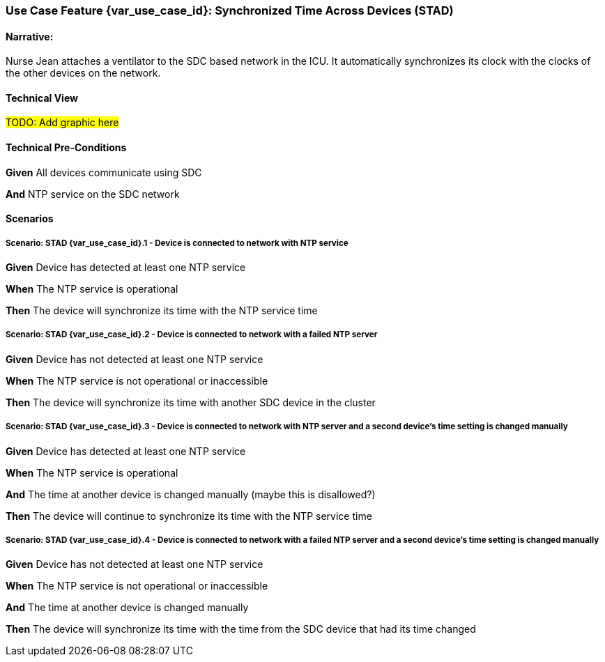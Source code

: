// = Use Case Feature: Synchronized Time Across Devices (STAD)

[sdpi_offset=2]
=== Use Case Feature {var_use_case_id}: Synchronized Time Across Devices (STAD)

==== Narrative:
Nurse Jean attaches a ventilator to the SDC based network in the ICU.  It automatically synchronizes its clock with the clocks of the other devices on the network.

==== Technical View

##TODO:  Add graphic here##

==== Technical Pre-Conditions

*Given* All devices communicate using SDC

*And* NTP service on the SDC network

==== Scenarios

===== Scenario: STAD {var_use_case_id}.1 - Device is connected to network with NTP service

*Given* Device has detected at least one NTP service

*When* The NTP service is operational

*Then* The device will synchronize its time with the NTP service time

===== Scenario: STAD {var_use_case_id}.2 - Device is connected to network with a failed NTP server

*Given* Device has not detected at least one NTP service

*When* The NTP service is not operational or inaccessible

*Then* The device will synchronize its time with another SDC device in the cluster

===== Scenario: STAD {var_use_case_id}.3 - Device is connected to network with NTP server and a second device’s time setting is changed manually

*Given* Device has detected at least one NTP service

*When* The NTP service is operational

*And* The time at another device is changed manually (maybe this is disallowed?)

*Then* The device will continue to synchronize its time with the NTP service time

===== Scenario: STAD {var_use_case_id}.4 - Device is connected to network with a failed NTP server and a second device’s time setting is changed manually

*Given* Device has not detected at least one NTP service

*When* The NTP service is not operational or inaccessible

*And* The time at another device is changed manually

*Then* The device will synchronize its time with the time from the SDC device that had its time changed

